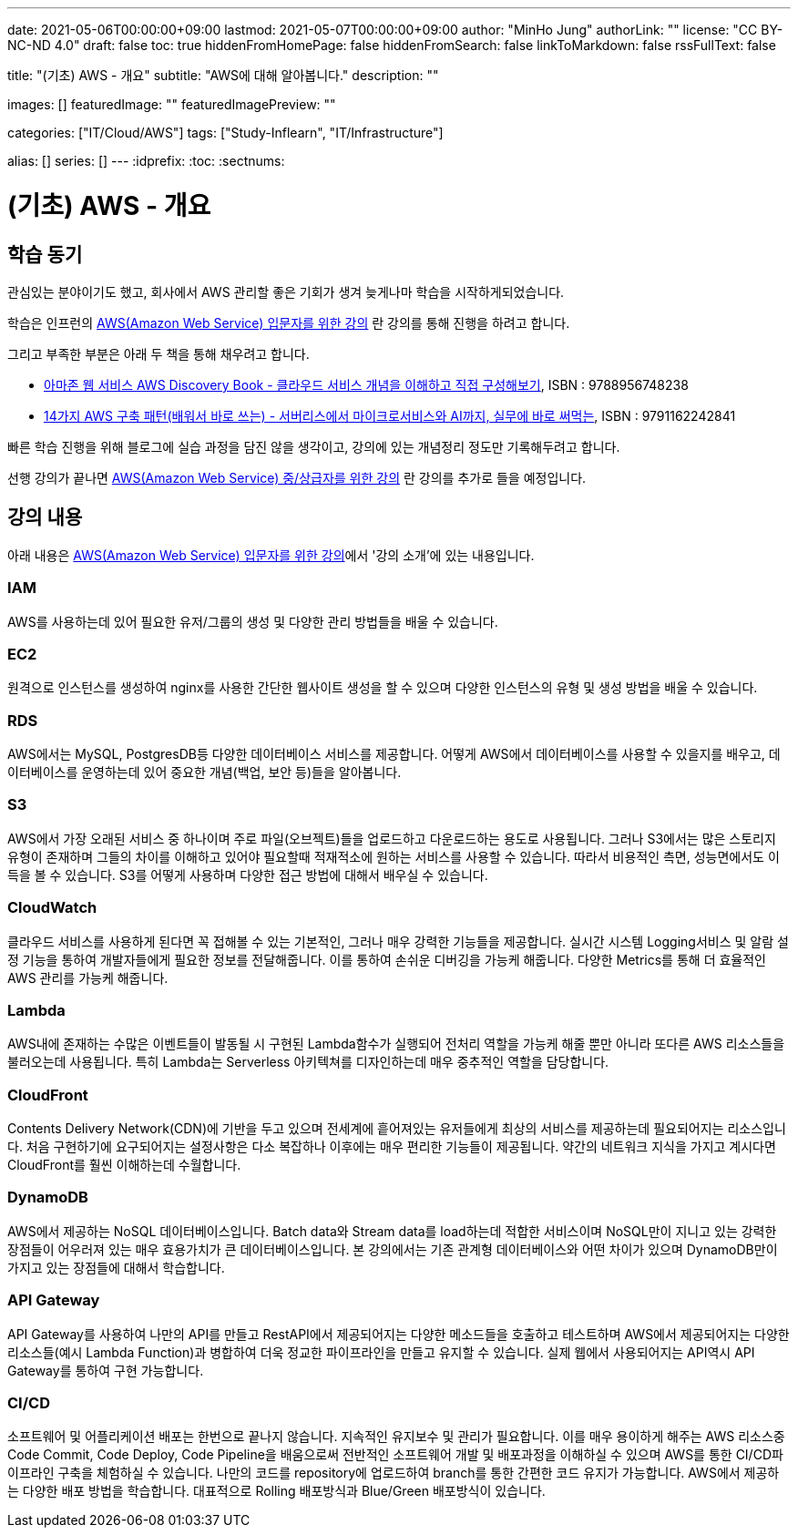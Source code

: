 ---
date: 2021-05-06T00:00:00+09:00
lastmod: 2021-05-07T00:00:00+09:00
author: "MinHo Jung"
authorLink: ""
license: "CC BY-NC-ND 4.0"
draft: false
toc: true
hiddenFromHomePage: false
hiddenFromSearch: false
linkToMarkdown: false
rssFullText: false

title: "(기초) AWS - 개요"
subtitle: "AWS에 대해 알아봅니다."
description: ""

images: []
featuredImage: ""
featuredImagePreview: ""

categories: ["IT/Cloud/AWS"]
tags: ["Study-Inflearn", "IT/Infrastructure"]

alias: []
series: []
---
:idprefix:
:toc:
:sectnums:


= (기초) AWS - 개요

== 학습 동기
관심있는 분야이기도 했고, 회사에서 AWS 관리할 좋은 기회가 생겨 늦게나마 학습을 시작하게되었습니다.

학습은 인프런의 https://www.inflearn.com/course/aws-%EC%9E%85%EB%AC%B8/[AWS(Amazon Web Service) 입문자를 위한 강의] 란 강의를 통해 진행을 하려고 합니다.

그리고 부족한 부분은 아래 두 책을 통해 채우려고 합니다.

 - https://book.naver.com/bookdb/book_detail.nhn?bid=14483604[아마존 웹 서비스 AWS Discovery Book - 클라우드 서비스 개념을 이해하고 직접 구성해보기], ISBN : 9788956748238
 - https://book.naver.com/bookdb/book_detail.nhn?bid=16261278[14가지 AWS 구축 패턴(배워서 바로 쓰는) - 서버리스에서 마이크로서비스와 AI까지, 실무에 바로 써먹는], ISBN : 9791162242841


빠른 학습 진행을 위해 블로그에 실습 과정을 담진 않을 생각이고, 강의에 있는 개념정리 정도만 기록해두려고 합니다.

선행 강의가 끝나면 https://www.inflearn.com/course/aws-%EC%A4%91%EC%83%81%EA%B8%89%EC%9E%90[AWS(Amazon Web Service) 중/상급자를 위한 강의] 란 강의를 추가로 들을 예정입니다.



== 강의 내용
아래 내용은 https://www.inflearn.com/course/aws-%EC%9E%85%EB%AC%B8/[AWS(Amazon Web Service) 입문자를 위한 강의]에서 '강의 소개'에 있는 내용입니다.

=== IAM
AWS를 사용하는데 있어 필요한 유저/그룹의 생성 및 다양한 관리 방법들을 배울 수 있습니다.

=== EC2
원격으로 인스턴스를 생성하여 nginx를 사용한 간단한 웹사이트 생성을 할 수 있으며 다양한 인스턴스의 유형 및 생성 방법을 배울 수 있습니다.

=== RDS
AWS에서는 MySQL, PostgresDB등 다양한 데이터베이스 서비스를 제공합니다. 어떻게 AWS에서 데이터베이스를 사용할 수 있을지를 배우고, 데이터베이스를 운영하는데 있어 중요한 개념(백업, 보안 등)들을 알아봅니다.

=== S3
AWS에서 가장 오래된 서비스 중 하나이며 주로 파일(오브젝트)들을 업로드하고 다운로드하는 용도로 사용됩니다. 그러나 S3에서는 많은 스토리지 유형이 존재하며 그들의 차이를 이해하고 있어야 필요할때 적재적소에 원하는 서비스를 사용할 수 있습니다. 따라서 비용적인 측면, 성능면에서도 이득을 볼 수 있습니다. S3를 어떻게 사용하며 다양한 접근 방법에 대해서 배우실 수 있습니다.

=== CloudWatch
클라우드 서비스를 사용하게 된다면 꼭 접해볼 수 있는 기본적인, 그러나 매우 강력한 기능들을 제공합니다. 실시간 시스템 Logging서비스 및 알람 설정 기능을 통하여 개발자들에게 필요한 정보를 전달해줍니다. 이를 통하여 손쉬운 디버깅을 가능케 해줍니다. 다양한 Metrics를 통해 더 효율적인 AWS 관리를 가능케 해줍니다.

=== Lambda
AWS내에 존재하는 수많은 이벤트들이 발동될 시 구현된 Lambda함수가 실행되어 전처리 역할을 가능케 해줄 뿐만 아니라 또다른 AWS 리소스들을 불러오는데 사용됩니다. 특히 Lambda는 Serverless 아키텍쳐를 디자인하는데 매우 중추적인 역할을 담당합니다.

=== CloudFront
Contents Delivery Network(CDN)에 기반을 두고 있으며 전세계에 흩어져있는 유저들에게 최상의 서비스를 제공하는데 필요되어지는 리소스입니다. 처음 구현하기에 요구되어지는 설정사항은 다소 복잡하나 이후에는 매우 편리한 기능들이 제공됩니다. 약간의 네트워크 지식을 가지고 계시다면 CloudFront를 훨씬 이해하는데 수월합니다.

=== DynamoDB
AWS에서 제공하는 NoSQL 데이터베이스입니다. Batch data와 Stream data를 load하는데 적합한 서비스이며 NoSQL만이 지니고 있는 강력한 장점들이 어우러져 있는 매우 효용가치가 큰 데이터베이스입니다. 본 강의에서는 기존 관계형 데이터베이스와 어떤 차이가 있으며 DynamoDB만이 가지고 있는 장점들에 대해서 학습합니다.


=== API Gateway
API Gateway를 사용하여 나만의 API를 만들고 RestAPI에서 제공되어지는 다양한 메소드들을 호출하고 테스트하며 AWS에서 제공되어지는 다양한 리소스들(예시
Lambda Function)과 병합하여 더욱 정교한 파이프라인을 만들고 유지할 수 있습니다. 실제 웹에서 사용되어지는 API역시 API Gateway를 통하여 구현 가능합니다.

=== CI/CD
소프트웨어 및 어플리케이션 배포는 한번으로 끝나지 않습니다. 지속적인 유지보수 및 관리가 필요합니다. 이를 매우 용이하게 해주는 AWS 리소스중 Code Commit, Code Deploy, Code Pipeline을 배움으로써 전반적인 소프트웨어 개발 및 배포과정을 이해하실 수 있으며 AWS를 통한 CI/CD파이프라인 구축을 체험하실 수 있습니다. 나만의 코드를 repository에 업로드하여 branch를 통한 간편한 코드 유지가 가능합니다. AWS에서 제공하는 다양한 배포 방법을 학습합니다. 대표적으로 Rolling 배포방식과 Blue/Green 배포방식이 있습니다.